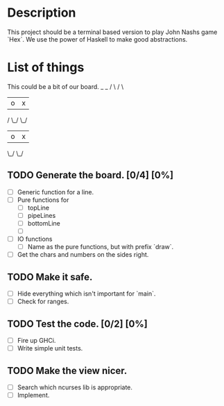 * Description
  This project should be a terminal based version to play John Nashs game `Hex`.
  We use the power of Haskell to make good abstractions.

* List of things
  This could be a bit of our board.
    _   _
   / \ / \
  | o | x |
 / \_/ \_/
| o | x |
 \_/ \_/

** TODO Generate the board. [0/4] [0%]
    - [ ] Generic function for a line.
    - [ ] Pure functions for
      - [ ] topLine
      - [ ] pipeLines
      - [ ] bottomLine
      - [ ] 
    - [ ] IO functions
      - [ ] Name as the pure functions, but with prefix `draw`.
    - [ ] Get the chars and numbers on the sides right.
** TODO Make it safe.
    - [ ] Hide everything which isn't important for `main`.
    - [ ] Check for ranges.
** TODO Test the code. [0/2] [0%]
    - [ ] Fire up GHCi.
    - [ ] Write simple unit tests.
** TODO Make the view nicer.
    - [ ] Search which ncurses lib is appropriate.
    - [ ] Implement.

